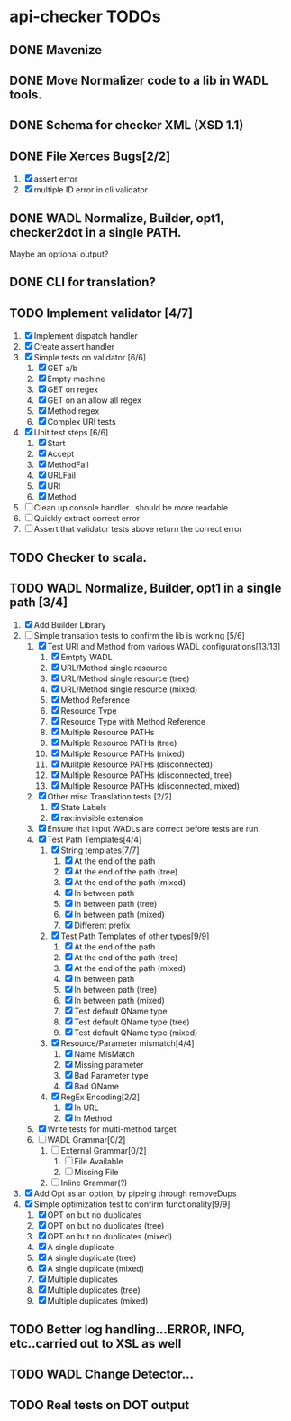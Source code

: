 * api-checker TODOs
** DONE Mavenize
** DONE Move Normalizer code to a lib in WADL tools.
** DONE Schema for checker XML (XSD 1.1)
** DONE File Xerces Bugs[2/2]
   1. [X] assert error
   2. [X] multiple ID error in cli validator
** DONE WADL Normalize, Builder, opt1, checker2dot in a single PATH.
   Maybe an optional output?
** DONE CLI for translation?
** TODO Implement validator [4/7]
   1. [X] Implement dispatch handler
   2. [X] Create assert handler
   3. [X] Simple tests on validator [6/6]
      1. [X] GET a/b
      2. [X] Empty machine
      3. [X] GET on regex
      4. [X] GET on an allow all regex
      5. [X] Method regex
      6. [X] Complex URI tests
   4. [X] Unit test steps [6/6]
      1. [X] Start
      2. [X] Accept
      3. [X] MethodFail
      4. [X] URLFail
      5. [X] URI
      6. [X] Method
   5. [ ] Clean up console handler...should be more readable
   6. [ ] Quickly extract correct error
   7. [ ] Assert that validator tests above return the correct error
** TODO Checker to scala.
** TODO WADL Normalize, Builder, opt1 in a single path [3/4]
   1. [X] Add Builder Library
   2. [-] Simple transation tests to confirm the lib is working [5/6]
      1. [X] Test URI and Method from various WADL configurations[13/13]
         1. [X] Emtpty WADL
         2. [X] URL/Method single resource
         3. [X] URL/Method single resource (tree)
         4. [X] URL/Method single resource (mixed)
         5. [X] Method Reference
         6. [X] Resource Type
         7. [X] Resource Type with Method Reference
         8. [X] Multiple Resource PATHs
         9. [X] Multiple Resource PATHs (tree)
         10. [X] Multiple Resource PATHs (mixed)
         11. [X] Mulitple Resource PATHs (disconnected)
         12. [X] Multiple Resource PATHs (disconnected, tree)
         13. [X] Multiple Resource PATHs (disconnected, mixed)
      2. [X] Other misc Translation tests [2/2]
         1. [X] State Labels
         2. [X] rax:invisible extension
      3. [X] Ensure that input WADLs are correct before tests are run.
      4. [X] Test Path Templates[4/4]
         1. [X] String templates[7/7]
            1. [X] At the end of the path
            2. [X] At the end of the path (tree)
            3. [X] At the end of the path (mixed)
            4. [X] In between path
            5. [X] In between path (tree)
            6. [X] In between path (mixed)
            7. [X] Different prefix
         2. [X] Test Path Templates of other types[9/9]
            1. [X] At the end of the path
            2. [X] At the end of the path (tree)
            3. [X] At the end of the path (mixed)
            4. [X] In between path
            5. [X] In between path (tree)
            6. [X] In between path (mixed)
            7. [X] Test default QName type
            8. [X] Test default QName type (tree)
            9. [X] Test default QName type (mixed)
         3. [X] Resource/Parameter mismatch[4/4]
            1. [X] Name MisMatch
            2. [X] Missing parameter
            3. [X] Bad Parameter type
            9. [X] Bad QName
         4. [X] RegEx Encoding[2/2]
            1. [X] In URL
            2. [X] In Method
      5. [X] Write tests for multi-method target
      6. [ ] WADL Grammar[0/2]
         1. [ ] External Grammar[0/2]
            1. [ ] File Available
            2. [ ] Missing File
         2. [ ] Inline Grammar(?)
   3. [X] Add Opt as an option, by pipeing through removeDups
   4. [X] Simple optimization test to confirm functionality[9/9]
        1. [X] OPT on but no duplicates
        2. [X] OPT on but no duplicates (tree)
        3. [X] OPT on but no duplicates (mixed)
        4. [X] A single duplicate
        5. [X] A single duplicate (tree)
        6. [X] A single duplicate (mixed)
        7. [X] Multiple duplicates
        8. [X] Multiple duplicates (tree)
        9. [X] Multiple duplicates (mixed)
** TODO Better log handling...ERROR, INFO, etc..carried out to XSL as well
** TODO WADL Change Detector...
** TODO Real tests on DOT output
